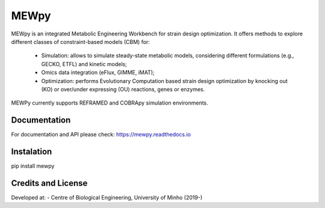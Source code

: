 MEWpy
======

MEWpy is an integrated Metabolic Engineering Workbench for strain design optimization. 
It offers methods to explore different classes of constraint-based models (CBM) for:

    - Simulation: allows to simulate steady-state metabolic models, considering different formulations 
      (e.g., GECKO, ETFL) and kinetic models;
    - Omics data integration (eFlux, GIMME, iMAT);
    - Optimization: performs Evolutionary Computation based strain design optimization by knocking out (KO)
      or over/under expressing (OU) reactions, genes or enzymes.

MEWPy currently supports REFRAMED and COBRApy simulation environments. 

Documentation
~~~~~~~~~~~~~

For documentation and API please check: `https://mewpy.readthedocs.io <https://mewpy.readthedocs.io>`_


Instalation
~~~~~~~~~~~

pip install mewpy


Credits and License
~~~~~~~~~~~~~~~~~~~

Developed at:
-  Centre of Biological Engineering, University of Minho (2019-)

